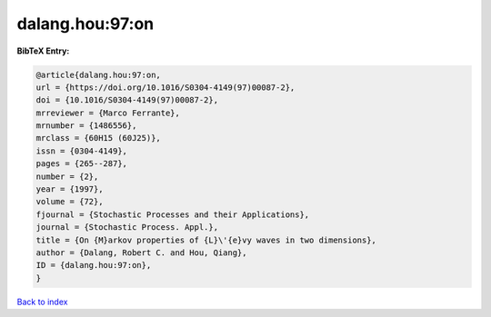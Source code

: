 dalang.hou:97:on
================

.. :cite:t:`dalang.hou:97:on`

.. bibliography:: ../../All.bib

**BibTeX Entry:**

.. code-block:: bibtex

   @article{dalang.hou:97:on,
   url = {https://doi.org/10.1016/S0304-4149(97)00087-2},
   doi = {10.1016/S0304-4149(97)00087-2},
   mrreviewer = {Marco Ferrante},
   mrnumber = {1486556},
   mrclass = {60H15 (60J25)},
   issn = {0304-4149},
   pages = {265--287},
   number = {2},
   year = {1997},
   volume = {72},
   fjournal = {Stochastic Processes and their Applications},
   journal = {Stochastic Process. Appl.},
   title = {On {M}arkov properties of {L}\'{e}vy waves in two dimensions},
   author = {Dalang, Robert C. and Hou, Qiang},
   ID = {dalang.hou:97:on},
   }

`Back to index <../index>`_
